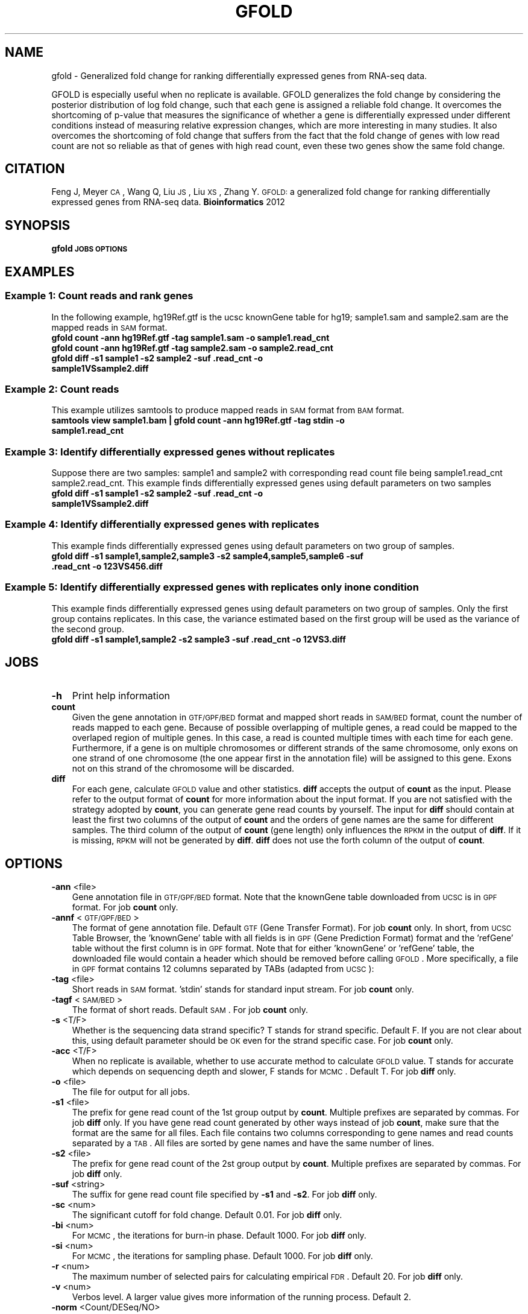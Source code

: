 .\" Automatically generated by Pod::Man 2.23 (Pod::Simple 3.14)
.\"
.\" Standard preamble:
.\" ========================================================================
.de Sp \" Vertical space (when we can't use .PP)
.if t .sp .5v
.if n .sp
..
.de Vb \" Begin verbatim text
.ft CW
.nf
.ne \\$1
..
.de Ve \" End verbatim text
.ft R
.fi
..
.\" Set up some character translations and predefined strings.  \*(-- will
.\" give an unbreakable dash, \*(PI will give pi, \*(L" will give a left
.\" double quote, and \*(R" will give a right double quote.  \*(C+ will
.\" give a nicer C++.  Capital omega is used to do unbreakable dashes and
.\" therefore won't be available.  \*(C` and \*(C' expand to `' in nroff,
.\" nothing in troff, for use with C<>.
.tr \(*W-
.ds C+ C\v'-.1v'\h'-1p'\s-2+\h'-1p'+\s0\v'.1v'\h'-1p'
.ie n \{\
.    ds -- \(*W-
.    ds PI pi
.    if (\n(.H=4u)&(1m=24u) .ds -- \(*W\h'-12u'\(*W\h'-12u'-\" diablo 10 pitch
.    if (\n(.H=4u)&(1m=20u) .ds -- \(*W\h'-12u'\(*W\h'-8u'-\"  diablo 12 pitch
.    ds L" ""
.    ds R" ""
.    ds C` ""
.    ds C' ""
'br\}
.el\{\
.    ds -- \|\(em\|
.    ds PI \(*p
.    ds L" ``
.    ds R" ''
'br\}
.\"
.\" Escape single quotes in literal strings from groff's Unicode transform.
.ie \n(.g .ds Aq \(aq
.el       .ds Aq '
.\"
.\" If the F register is turned on, we'll generate index entries on stderr for
.\" titles (.TH), headers (.SH), subsections (.SS), items (.Ip), and index
.\" entries marked with X<> in POD.  Of course, you'll have to process the
.\" output yourself in some meaningful fashion.
.ie \nF \{\
.    de IX
.    tm Index:\\$1\t\\n%\t"\\$2"
..
.    nr % 0
.    rr F
.\}
.el \{\
.    de IX
..
.\}
.\"
.\" Accent mark definitions (@(#)ms.acc 1.5 88/02/08 SMI; from UCB 4.2).
.\" Fear.  Run.  Save yourself.  No user-serviceable parts.
.    \" fudge factors for nroff and troff
.if n \{\
.    ds #H 0
.    ds #V .8m
.    ds #F .3m
.    ds #[ \f1
.    ds #] \fP
.\}
.if t \{\
.    ds #H ((1u-(\\\\n(.fu%2u))*.13m)
.    ds #V .6m
.    ds #F 0
.    ds #[ \&
.    ds #] \&
.\}
.    \" simple accents for nroff and troff
.if n \{\
.    ds ' \&
.    ds ` \&
.    ds ^ \&
.    ds , \&
.    ds ~ ~
.    ds /
.\}
.if t \{\
.    ds ' \\k:\h'-(\\n(.wu*8/10-\*(#H)'\'\h"|\\n:u"
.    ds ` \\k:\h'-(\\n(.wu*8/10-\*(#H)'\`\h'|\\n:u'
.    ds ^ \\k:\h'-(\\n(.wu*10/11-\*(#H)'^\h'|\\n:u'
.    ds , \\k:\h'-(\\n(.wu*8/10)',\h'|\\n:u'
.    ds ~ \\k:\h'-(\\n(.wu-\*(#H-.1m)'~\h'|\\n:u'
.    ds / \\k:\h'-(\\n(.wu*8/10-\*(#H)'\z\(sl\h'|\\n:u'
.\}
.    \" troff and (daisy-wheel) nroff accents
.ds : \\k:\h'-(\\n(.wu*8/10-\*(#H+.1m+\*(#F)'\v'-\*(#V'\z.\h'.2m+\*(#F'.\h'|\\n:u'\v'\*(#V'
.ds 8 \h'\*(#H'\(*b\h'-\*(#H'
.ds o \\k:\h'-(\\n(.wu+\w'\(de'u-\*(#H)/2u'\v'-.3n'\*(#[\z\(de\v'.3n'\h'|\\n:u'\*(#]
.ds d- \h'\*(#H'\(pd\h'-\w'~'u'\v'-.25m'\f2\(hy\fP\v'.25m'\h'-\*(#H'
.ds D- D\\k:\h'-\w'D'u'\v'-.11m'\z\(hy\v'.11m'\h'|\\n:u'
.ds th \*(#[\v'.3m'\s+1I\s-1\v'-.3m'\h'-(\w'I'u*2/3)'\s-1o\s+1\*(#]
.ds Th \*(#[\s+2I\s-2\h'-\w'I'u*3/5'\v'-.3m'o\v'.3m'\*(#]
.ds ae a\h'-(\w'a'u*4/10)'e
.ds Ae A\h'-(\w'A'u*4/10)'E
.    \" corrections for vroff
.if v .ds ~ \\k:\h'-(\\n(.wu*9/10-\*(#H)'\s-2\u~\d\s+2\h'|\\n:u'
.if v .ds ^ \\k:\h'-(\\n(.wu*10/11-\*(#H)'\v'-.4m'^\v'.4m'\h'|\\n:u'
.    \" for low resolution devices (crt and lpr)
.if \n(.H>23 .if \n(.V>19 \
\{\
.    ds : e
.    ds 8 ss
.    ds o a
.    ds d- d\h'-1'\(ga
.    ds D- D\h'-1'\(hy
.    ds th \o'bp'
.    ds Th \o'LP'
.    ds ae ae
.    ds Ae AE
.\}
.rm #[ #] #H #V #F C
.\" ========================================================================
.\"
.IX Title "GFOLD 1"
.TH GFOLD 1 "2013-04-25" "perl v5.12.4" "User Contributed Perl Documentation"
.\" For nroff, turn off justification.  Always turn off hyphenation; it makes
.\" way too many mistakes in technical documents.
.if n .ad l
.nh
.SH "NAME"
gfold \- Generalized fold change for ranking differentially expressed genes from RNA\-seq data.
.PP
GFOLD is especially useful when no replicate is available. GFOLD generalizes
the fold change by considering the posterior distribution of log fold change,
such that each gene is assigned a reliable fold change. It overcomes the
shortcoming of p\-value that measures the significance of whether a gene is
differentially expressed under different conditions instead of measuring
relative expression changes, which are more interesting in many studies. It
also overcomes the shortcoming of fold change that suffers from the fact that
the fold change of genes with low read count are not so reliable as that of
genes with high read count, even these two genes show the same fold change.
.SH "CITATION"
.IX Header "CITATION"
Feng J, Meyer \s-1CA\s0, Wang Q, Liu \s-1JS\s0, Liu \s-1XS\s0, Zhang Y. \s-1GFOLD:\s0 a generalized fold change for ranking differentially expressed genes from RNA-seq data. \fBBioinformatics\fR 2012
.SH "SYNOPSIS"
.IX Header "SYNOPSIS"
\&\fBgfold\fR \fB\s-1JOBS\s0\fR \fB\s-1OPTIONS\s0\fR
.SH "EXAMPLES"
.IX Header "EXAMPLES"
.SS "Example 1: Count reads and rank genes"
.IX Subsection "Example 1: Count reads and rank genes"
In the following example, hg19Ref.gtf is the ucsc knownGene table for hg19;
sample1.sam and sample2.sam are the mapped reads in \s-1SAM\s0 format.
.IP "\fBgfold count \-ann hg19Ref.gtf \-tag sample1.sam \-o sample1.read_cnt\fR" 3
.IX Item "gfold count -ann hg19Ref.gtf -tag sample1.sam -o sample1.read_cnt"
.PD 0
.IP "\fBgfold count \-ann hg19Ref.gtf \-tag sample2.sam \-o sample2.read_cnt\fR" 3
.IX Item "gfold count -ann hg19Ref.gtf -tag sample2.sam -o sample2.read_cnt"
.IP "\fBgfold diff \-s1 sample1 \-s2 sample2 \-suf .read_cnt \-o sample1VSsample2.diff \fR" 3
.IX Item "gfold diff -s1 sample1 -s2 sample2 -suf .read_cnt -o sample1VSsample2.diff "
.PD
.SS "Example 2: Count reads"
.IX Subsection "Example 2: Count reads"
This example utilizes samtools to produce mapped reads in \s-1SAM\s0 format from \s-1BAM\s0 format.
.IP "\fBsamtools view sample1.bam | gfold count \-ann hg19Ref.gtf \-tag stdin \-o sample1.read_cnt\fR" 3
.IX Item "samtools view sample1.bam | gfold count -ann hg19Ref.gtf -tag stdin -o sample1.read_cnt"
.SS "Example 3: Identify differentially expressed genes without replicates"
.IX Subsection "Example 3: Identify differentially expressed genes without replicates"
Suppose there are two samples: sample1 and sample2 with corresponding read
count file being sample1.read_cnt sample2.read_cnt. This example finds
differentially expressed genes using default parameters on two samples
.IP "\fBgfold diff \-s1 sample1 \-s2 sample2 \-suf .read_cnt \-o sample1VSsample2.diff\fR" 3
.IX Item "gfold diff -s1 sample1 -s2 sample2 -suf .read_cnt -o sample1VSsample2.diff"
.SS "Example 4: Identify differentially expressed genes with replicates"
.IX Subsection "Example 4: Identify differentially expressed genes with replicates"
This example finds differentially expressed genes using default parameters on two group of samples.
.IP "\fBgfold diff \-s1 sample1,sample2,sample3 \-s2 sample4,sample5,sample6 \-suf .read_cnt \-o 123VS456.diff\fR" 3
.IX Item "gfold diff -s1 sample1,sample2,sample3 -s2 sample4,sample5,sample6 -suf .read_cnt -o 123VS456.diff"
.SS "Example 5: Identify differentially expressed genes with replicates only in one condition"
.IX Subsection "Example 5: Identify differentially expressed genes with replicates only in one condition"
This example finds differentially expressed genes using default parameters on two group of samples.
Only the first group contains replicates. In this case, the variance estimated based on the first
group will be used as the variance of the second group.
.IP "\fBgfold diff \-s1 sample1,sample2 \-s2 sample3 \-suf .read_cnt \-o 12VS3.diff\fR" 3
.IX Item "gfold diff -s1 sample1,sample2 -s2 sample3 -suf .read_cnt -o 12VS3.diff"
.SH "JOBS"
.IX Header "JOBS"
.PD 0
.IP "\fB\-h\fR" 3
.IX Item "-h"
.PD
Print help information
.IP "\fBcount\fR" 3
.IX Item "count"
Given the gene annotation in \s-1GTF/GPF/BED\s0 format and mapped short reads in \s-1SAM/BED\s0
format, count the number of reads mapped to each gene. Because of possible overlapping 
of multiple genes, a read could be mapped to the overlaped region of multiple genes.
In this case, a read is counted multiple times with each time for each gene. Furthermore,
if a gene is on multiple chromosomes or different strands of the same chromosome, only exons
on one strand of one chromosome (the one appear first in the annotation file) will be 
assigned to this gene. Exons not on this strand of the chromosome will be discarded.
.IP "\fBdiff\fR" 3
.IX Item "diff"
For each gene, calculate \s-1GFOLD\s0 value and other statistics. \fBdiff\fR accepts the output of
\&\fBcount\fR as the input. Please refer to the output format of \fBcount\fR for more
information about the input format. If you are not satisfied with the strategy
adopted by \fBcount\fR, you can generate gene read counts by yourself. The input for \fBdiff\fR
should contain at least the first two columns of the output of \fBcount\fR and the orders
of gene names are the same for different samples. The third column of the output of \fBcount\fR 
(gene length) only influences the \s-1RPKM\s0 in the output of \fBdiff\fR. If it is missing, \s-1RPKM\s0 
will not be generated by \fBdiff\fR. \fBdiff\fR does not use the forth column of the output of \fBcount\fR.
.SH "OPTIONS"
.IX Header "OPTIONS"
.IP "\fB\-ann\fR <file>" 3
.IX Item "-ann <file>"
Gene annotation file in \s-1GTF/GPF/BED\s0 format. Note that the knownGene table
downloaded from \s-1UCSC\s0 is in \s-1GPF\s0 format. For job \fBcount\fR only.
.IP "\fB\-annf\fR <\s-1GTF/GPF/BED\s0>" 3
.IX Item "-annf <GTF/GPF/BED>"
The format of gene annotation file. Default \s-1GTF\s0 (Gene Transfer Format). For job \fBcount\fR only. 
In short, from \s-1UCSC\s0 Table Browser, the 'knownGene' table with all fields is in \s-1GPF\s0 (Gene Prediction Format) format and 
the 'refGene' table without the first column is in \s-1GPF\s0 format. Note that for either 'knownGene' or 'refGene' 
table, the downloaded file would contain a header which should be removed before calling \s-1GFOLD\s0. More specifically,
a file in \s-1GPF\s0 format contains 12 columns separated by TABs (adapted from \s-1UCSC\s0):
.IP "\fB\-tag\fR <file>" 3
.IX Item "-tag <file>"
Short reads in \s-1SAM\s0 format. 'stdin' stands for standard input stream. For job \fBcount\fR only.
.IP "\fB\-tagf\fR <\s-1SAM/BED\s0>" 3
.IX Item "-tagf <SAM/BED>"
The format of short reads. Default \s-1SAM\s0. For job \fBcount\fR only.
.IP "\fB\-s\fR <T/F>" 3
.IX Item "-s <T/F>"
Whether is the sequencing data strand specific? T stands for strand specific.
Default F. If you are not clear about this, using default parameter should be
\&\s-1OK\s0 even for the strand specific case. For job \fBcount\fR only.
.IP "\fB\-acc\fR <T/F>" 3
.IX Item "-acc <T/F>"
When no replicate is available, whether to use accurate method to calculate \s-1GFOLD\s0 value. T stands for accurate which depends on
sequencing depth and slower, F stands for \s-1MCMC\s0.  Default T. For job \fBdiff\fR only.
.IP "\fB\-o\fR <file>" 3
.IX Item "-o <file>"
The file for output for all jobs.
.IP "\fB\-s1\fR <file>" 3
.IX Item "-s1 <file>"
The prefix for gene read count of the 1st group output by \fBcount\fR. Multiple
prefixes are separated by commas. For job \fBdiff\fR only. If you have gene read
count generated by other ways instead of job \fBcount\fR, make sure that the
format are the same for all files. Each file contains two columns corresponding
to gene names and read counts separated by a \s-1TAB\s0. All files are sorted by gene
names and have the same number of lines.
.IP "\fB\-s2\fR <file>" 3
.IX Item "-s2 <file>"
The prefix for gene read count of the 2st group output by \fBcount\fR. Multiple
prefixes are separated by commas. For job \fBdiff\fR only.
.IP "\fB\-suf\fR <string>" 3
.IX Item "-suf <string>"
The suffix for gene read count file specified by \fB\-s1\fR and \fB\-s2\fR. For job \fBdiff\fR only.
.IP "\fB\-sc\fR <num>" 3
.IX Item "-sc <num>"
The significant cutoff for fold change. Default 0.01. For job \fBdiff\fR only.
.IP "\fB\-bi\fR <num>" 3
.IX Item "-bi <num>"
For \s-1MCMC\s0, the iterations for burn-in phase. Default 1000. For job \fBdiff\fR only.
.IP "\fB\-si\fR <num>" 3
.IX Item "-si <num>"
For \s-1MCMC\s0, the iterations for sampling phase. Default 1000. For job \fBdiff\fR only.
.IP "\fB\-r\fR <num>" 3
.IX Item "-r <num>"
The maximum number of selected pairs for calculating empirical \s-1FDR\s0. Default 20. For job \fBdiff\fR only.
.IP "\fB\-v\fR <num>" 3
.IX Item "-v <num>"
Verbos level. A larger value gives more information of the running process.
Default 2.
.IP "\fB\-norm\fR <Count/DESeq/NO>" 3
.IX Item "-norm <Count/DESeq/NO>"
The way to do normalization. 'Count' stands for normalization by total number
of mapped reads. 'DESeq' stands for the normalization proposed by DESeq. '\s-1NO\s0' 
stands for no normalization. You can also specifiy a list of normalization constant
separated by commas. E.g. 1.2,2.1,1.0,2.0. Note that the number of constants
should be the same as the total number of samples (group1 and group2) and the order
should be for \-s1 followed by for \-s2. Default 'DESeq'.
.SH "OUTPUT FORMAT"
.IX Header "OUTPUT FORMAT"
All fields in a output file are separated by TABs.
.IP "For \s-1JOB\s0 \fBcount\fR:" 3
.IX Item "For JOB count:"
The output file contains 4 columns:
.RS 3
.IP "1. \fBGeneSymbol\fR:" 3
.IX Item "1. GeneSymbol:"
GeneSymbol. The order of gene symbol is the same as that appearing in the read count file.
.IP "2. \fBRead Count\fR:" 3
.IX Item "2. Read Count:"
The number of reads mapped to this gene.
.IP "3. \fBGene exon length\fR:" 3
.IX Item "3. Gene exon length:"
The length sum of all the exons of this gene.
.IP "4. \fB\s-1RPKM\s0\fR:" 3
.IX Item "4. RPKM:"
The expression level of this gene in \s-1RPKM\s0.
.RE
.RS 3
.RE
.IP "For \s-1JOB\s0 \fBdiff\fR:" 3
.IX Item "For JOB diff:"
The output file contains 6 columns:
.RS 3
.IP "1. \fB#GeneSymbol\fR:" 3
.IX Item "1. #GeneSymbol:"
Gene symbols. The order of gene symbol is the same as that appearing in the read count file.
.IP "2. \fB\s-1GFOLD\s0\fR:" 3
.IX Item "2. GFOLD:"
\&\s-1GFOLD\s0 value for every gene. The \s-1GFOLD\s0 value could be considered as a reliable
log2 fold change. It is positive/negative if the gene is up/down regulated. The
main usefulness of \s-1GFOLD\s0 is to provide a biological meanlingful ranking of the
genes. The \s-1GFOLD\s0 value is zero if the gene doesn't show differential
expression.  If the log2 fold change is treated as a random variable, a
positive \s-1GFOLD\s0 value x means that the probability of the log2 fold change
(2nd/1st) being larger than x is (1 \- the parameter specified by \fB\-sc\fR); A
negative \s-1GFOLD\s0 value x means that the probability of the log2 fold change
(2st/1nd) being smaller than x is (1 \- the parameter specified by \fB\-sc\fR). If
this file is sorted by this column in descending order then genes ranked at the
top are differentially up-regulated and genes ranked at the bottom are
differentially down-regulated. Note that a gene with \s-1GFOLD\s0 value 0 should
never be considered differentially expressed. However, it doesn't mean that all
genes with non-negative \s-1GFOLD\s0 value are differentially expressed. For taking top
differentially expressed genes, the user is responsible for selecting the cutoff.
.IP "3. \fBE\-FDR\fR:" 3
.IX Item "3. E-FDR:"
Empirical \s-1FDR\s0 based on replicates. It is always 1 when no replicates are available.
.IP "4. \fBlog2fdc\fR:" 3
.IX Item "4. log2fdc:"
log2 fold change. If no replicate is available, and \fB\-acc\fR is T, log2 fold change
is based on read counts and normalization constants. Otherwise, log2 fold change is
based on the sampled expression level from the posterior distribution.
.IP "5. \fB1stRPKM\fR:" 3
.IX Item "5. 1stRPKM:"
The \s-1RPKM\s0 for the first condition. It is available only if gene length is available. 
If multiple replicates are available, the \s-1RPKM\s0 is calculated simply by summing over
replicates. Because \s-1RPKM\s0 is acturally using sequencing depth as the normalization 
constant, log2 fold change based on \s-1RPKM\s0 could be different from the log2fdc field.
.IP "6. \fB2ndRPKM\fR:" 3
.IX Item "6. 2ndRPKM:"
The \s-1RPKM\s0 for the second condition. It is available only if gene length is available.
Please refer to \fB1stRPKM\fR for more information.
.RE
.RS 3
.RE
.SH "AUTHOR"
.IX Header "AUTHOR"
Jianxing Feng (jianxing.tongji@gmail.com)
